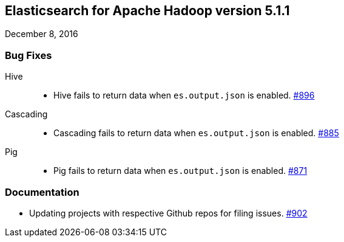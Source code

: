 [[eshadoop-5.1.1]]
== Elasticsearch for Apache Hadoop version 5.1.1
December 8, 2016

[[bugs-5.1.1]]
=== Bug Fixes
Hive::
* Hive fails to return data when `es.output.json` is enabled.
http://github.com/elastic/elasticsearch-hadoop/issues/896[#896]
Cascading::
* Cascading fails to return data when `es.output.json` is enabled.
http://github.com/elastic/elasticsearch-hadoop/issues/885[#885]
Pig::
* Pig fails to return data when `es.output.json` is enabled.
http://github.com/elastic/elasticsearch-hadoop/issues/871[#871]

[[docs-5.1.1]]
=== Documentation
* Updating projects with respective Github repos for filing issues.
https://github.com/elastic/elasticsearch-hadoop/pull/902[#902]
